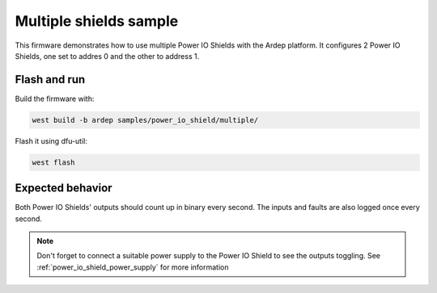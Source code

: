 .. _power_io_shield_multiple_sample:


Multiple shields sample
#######################

This firmware demonstrates how to use multiple Power IO Shields with the Ardep platform.
It configures 2 Power IO Shields, one set to addres 0 and the other to address 1.

Flash and run
=============

Build the firmware with:

.. code-block:: bash

  west build -b ardep samples/power_io_shield/multiple/


Flash it using dfu-util:

.. code-block:: bash

  west flash


Expected behavior
=================

Both Power IO Shields' outputs should count up in binary every second. The inputs and faults are also logged once every second.

.. note::
  Don't forget to connect a suitable power supply to the Power IO Shield to see the outputs toggling. See :ref:`power_io_shield_power_supply` for more information
